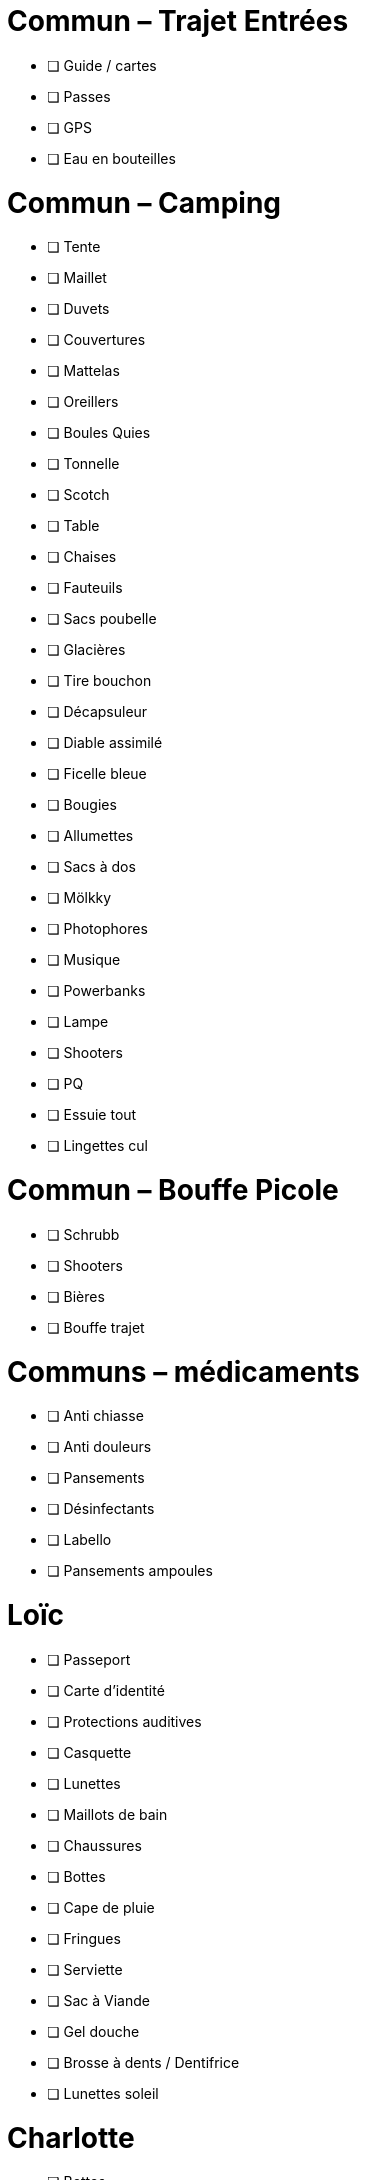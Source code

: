= Commun – Trajet Entrées

* [ ] Guide / cartes
* [ ] Passes
* [ ] GPS
* [ ] Eau en bouteilles

= Commun – Camping

* [ ] Tente
* [ ] Maillet
* [ ] Duvets
* [ ] Couvertures
* [ ] Mattelas
* [ ] Oreillers
* [ ] Boules Quies
* [ ] Tonnelle
* [ ] Scotch
* [ ] Table
* [ ] Chaises
* [ ] Fauteuils
* [ ] Sacs poubelle
* [ ] Glacières
* [ ] Tire bouchon
* [ ] Décapsuleur
* [ ] Diable assimilé
* [ ] Ficelle bleue
* [ ] Bougies
* [ ] Allumettes
* [ ] Sacs à dos
* [ ] Mölkky
* [ ] Photophores
* [ ] Musique
* [ ] Powerbanks
* [ ] Lampe
* [ ] Shooters
* [ ] PQ
* [ ] Essuie tout
* [ ] Lingettes cul

= Commun – Bouffe Picole

* [ ] Schrubb
* [ ] Shooters
* [ ] Bières
* [ ] Bouffe trajet

= Communs – médicaments

* [ ] Anti chiasse
* [ ] Anti douleurs
* [ ] Pansements
* [ ] Désinfectants
* [ ] Labello
* [ ] Pansements ampoules

= Loïc

* [ ] Passeport
* [ ] Carte d'identité
* [ ] Protections auditives
* [ ] Casquette
* [ ] Lunettes
* [ ] Maillots de bain
* [ ] Chaussures
* [ ] Bottes
* [ ] Cape de pluie
* [ ] Fringues
* [ ] Serviette
* [ ] Sac à Viande
* [ ] Gel douche
* [ ] Brosse à dents / Dentifrice
* [ ] Lunettes soleil

= Charlotte

* [ ] Bottes
* [ ] Casquette
* [ ] Serviette
* [ ] Passeport
* [ ] Cape de pluie
* [ ] Protections auditives
* [ ] Fringues
* [ ] Maillot de bain
* [ ] Lunettes soleil
* [ ] Chaussures
* [ ] Tongs
* [ ] Manteau Chaud
* [ ] Gel douche / shampooing
* [ ] Brosse à dents / Dentifrice
* [ ] Elastiques
* [ ] Serviettes hygiéniques

= Pour quoi faire

* [ ] Gourde
* [ ] Entonnoir
* [ ] Thermos
* [ ] Lessive Main
